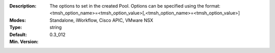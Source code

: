 :Description: The options to set in the created Pool.  Options can be specified using the format: <tmsh_option_name>=<tmsh_option_value>[,<tmsh_option_name>=<tmsh_option_value>]
:Modes: Standalone, iWorkflow, Cisco APIC, VMware NSX
:Type: string
:Default: 
:Min. Version: 0.3_012
